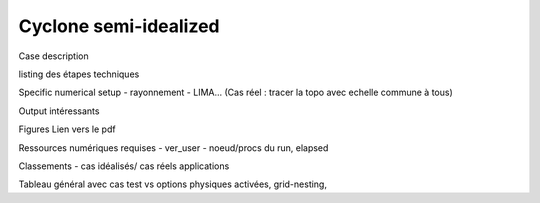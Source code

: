 Cyclone semi-idealized
============================================

Case description

listing des étapes techniques

Specific numerical setup
- rayonnement
- LIMA...
(Cas réel : tracer la topo avec echelle commune à tous)

Output intéressants

Figures
Lien vers le pdf

Ressources numériques requises
- ver_user
- noeud/procs du run, elapsed 


Classements
- cas idéalisés/ cas réels applications

Tableau général avec cas test vs options physiques activées, grid-nesting, 